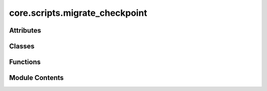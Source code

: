 core.scripts.migrate_checkpoint
===============================

.. py:module:: core.scripts.migrate_checkpoint

.. autoapi-nested-parse::

   Copyright (c) Meta Platforms, Inc. and affiliates.

   This source code is licensed under the MIT license found in the
   LICENSE file in the root directory of this source tree.



Attributes
----------

.. autoapisummary::

   core.scripts.migrate_checkpoint.parser


Classes
-------

.. autoapisummary::

   core.scripts.migrate_checkpoint.RenameUnpickler


Functions
---------

.. autoapisummary::

   core.scripts.migrate_checkpoint.find_new_module_name
   core.scripts.migrate_checkpoint.update_config
   core.scripts.migrate_checkpoint.migrate_checkpoint


Module Contents
---------------

.. py:function:: find_new_module_name(module)

.. py:function:: update_config(config_or_data)

.. py:class:: RenameUnpickler(file, *args, **kwargs)

   Bases: :py:obj:`pickle.Unpickler`


   This takes a binary file for reading a pickle data stream.

   The protocol version of the pickle is detected automatically, so no
   protocol argument is needed.  Bytes past the pickled object's
   representation are ignored.

   The argument *file* must have two methods, a read() method that takes
   an integer argument, and a readline() method that requires no
   arguments.  Both methods should return bytes.  Thus *file* can be a
   binary file object opened for reading, an io.BytesIO object, or any
   other custom object that meets this interface.

   Optional keyword arguments are *fix_imports*, *encoding* and *errors*,
   which are used to control compatibility support for pickle stream
   generated by Python 2.  If *fix_imports* is True, pickle will try to
   map the old Python 2 names to the new names used in Python 3.  The
   *encoding* and *errors* tell pickle how to decode 8-bit string
   instances pickled by Python 2; these default to 'ASCII' and 'strict',
   respectively.  The *encoding* can be 'bytes' to read these 8-bit
   string instances as bytes objects.


   .. py:method:: find_class(module, name)

      Return an object from a specified module.

      If necessary, the module will be imported. Subclasses may override
      this method (e.g. to restrict unpickling of arbitrary classes and
      functions).

      This method is called whenever a class or a function object is
      needed.  Both arguments passed are str objects.



.. py:function:: migrate_checkpoint(checkpoint_path: torch.nn.Module, rm_static_keys: bool = True, task_add_stress: str | None = None, model_version: float = 1.0) -> dict

   Migrates a checkpoint by updating module imports and configurations.

   This function loads a checkpoint, updates its configuration using the mapping
   defined in fairchem.core.scripts.migrate_imports,

   optionally adds stress tasks for datasets that don't have them,
   and optionally removes static keys that are no longer needed.

   :param checkpoint_path: Path to the input checkpoint file
   :param rm_static_keys: Whether to remove static keys from the state dictionaries
   :param task_add_stress: If provided, adds stress tasks for datasets based on this task

   :returns: Migrated checkpoint dict


.. py:data:: parser

